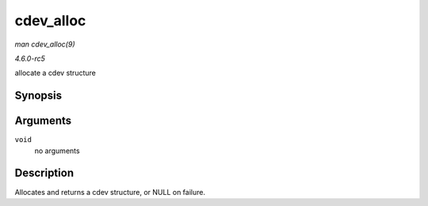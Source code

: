 .. -*- coding: utf-8; mode: rst -*-

.. _API-cdev-alloc:

==========
cdev_alloc
==========

*man cdev_alloc(9)*

*4.6.0-rc5*

allocate a cdev structure


Synopsis
========

.. c:function:: struct cdev * cdev_alloc( void )

Arguments
=========

``void``
    no arguments


Description
===========

Allocates and returns a cdev structure, or NULL on failure.


.. ------------------------------------------------------------------------------
.. This file was automatically converted from DocBook-XML with the dbxml
.. library (https://github.com/return42/sphkerneldoc). The origin XML comes
.. from the linux kernel, refer to:
..
.. * https://github.com/torvalds/linux/tree/master/Documentation/DocBook
.. ------------------------------------------------------------------------------
